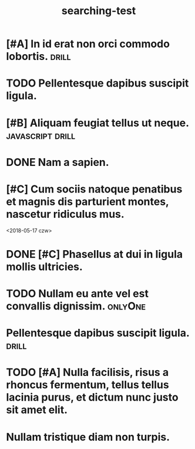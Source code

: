 #+TITLE: searching-test

* [#A] In id erat non orci commodo lobortis.                          :drill:
* TODO Pellentesque dapibus suscipit ligula.
* [#B] Aliquam feugiat tellus ut neque.                    :javascript:drill:
SCHEDULED: <2018-05-17 czw> DEADLINE: <2018-05-18 czw>
* DONE Nam a sapien.
CLOSED: [2018-05-17 czw 14:44]
* [#C] Cum sociis natoque penatibus et magnis dis parturient montes, nascetur ridiculus mus.
<2018-05-17 czw>
* DONE [#C] Phasellus at dui in ligula mollis ultricies.
CLOSED: [2018-05-17 czw 14:44]
* TODO Nullam eu ante vel est convallis dignissim.                  :onlyOne:
DEADLINE: <2018-05-18 czw>
* Pellentesque dapibus suscipit ligula.                               :drill:
SCHEDULED: <2018-05-17 czw>
* TODO [#A] Nulla facilisis, risus a rhoncus fermentum, tellus tellus lacinia purus, et dictum nunc justo sit amet elit.
* Nullam tristique diam non turpis.
SCHEDULED: <2018-05-17 czw>
